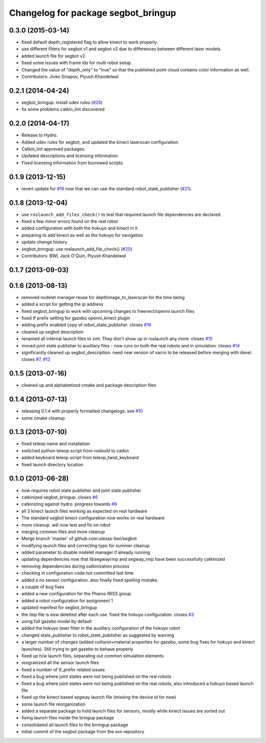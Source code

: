 ^^^^^^^^^^^^^^^^^^^^^^^^^^^^^^^^^^^^
Changelog for package segbot_bringup
^^^^^^^^^^^^^^^^^^^^^^^^^^^^^^^^^^^^

0.3.0 (2015-03-14)
------------------
* fixed default depth_registered flag to allow kinect to work properly.
* use different filters for segbot v1 and segbot v2 due to differences between different laser models.
* added launch file for segbot v2.
* fixed some issues with frame ids for multi robot setup.
* Changed the value of "depth_only" to "true" so that the published point cloud contains color information as well.
* Contributors: Jivko Sinapov, Piyush Khandelwal

0.2.1 (2014-04-24)
------------------
* segbot_bringup: install udev rules (`#26
  <https://github.com/utexas-bwi/segbot/issues/26>`_)
* fix some problems catkin_lint discovered

0.2.0 (2014-04-17)
------------------

* Release to Hydro.
* Added udev rules for segbot, and updated the kinect laserscan
  configuration.
* Catkin_lint approved packages.
* Updated descriptions and licensing information
* Fixed licensing information from borrowed scripts.

0.1.9 (2013-12-15)
------------------
* revert update for `#16`_ now that we can use the standard
  robot_state_publisher (`#21`_).

.. _`#16`: https://github.com/utexas-bwi/segbot/issues/16
.. _`#21`: https://github.com/utexas-bwi/segbot/issues/21

0.1.8 (2013-12-04)
------------------
* use ``roslaunch_add_files_check()`` to test that required launch
  file dependencies are declared.
* fixed a few minor errors found on the real robot
* added configuration with both the hokuyo and kinect in it
* preparing to add kinect as well as the hokuyo for navigation
* update change history
* segbot_bringup: use roslaunch_add_file_check() (`#20 <https://github.com/utexas-bwi/segbot/issues/20>`_)
* Contributors: BWI, Jack O'Quin, Piyush Khandelwal

0.1.7 (2013-09-03)
------------------

0.1.6 (2013-08-13)
------------------
* removed nodelet manager reuse for depthimage_to_laserscan for the time being
* added a script for getting the ip address
* fixed segbot_bringup to work with upcoming changes to freenect/openni launch files
* fixed tf prefix setting for gazebo openni_kinect plugin
* adding prefix enabled copy of robot_state_publisher. closes `#16 <https://github.com/utexas-bwi/segbot/issues/16>`_
* cleaned up segbot description
* renamed all internal launch files to xml. They don't show up in roslaunch any more. closes `#15 <https://github.com/utexas-bwi/segbot/issues/15>`_
* moved joint state publisher to auxiliary files - now runs on both the real robots and in simulation. closes `#14 <https://github.com/utexas-bwi/segbot/issues/14>`_
* significantly cleaned up segbot_description. need new version of xacro to be released before merging with devel. closes `#7 <https://github.com/utexas-bwi/segbot/issues/7>`_, `#12 <https://github.com/utexas-bwi/segbot/issues/12>`_

0.1.5 (2013-07-16)
------------------
* cleaned up and alphabetized cmake and package description files

0.1.4 (2013-07-13)
------------------
* releasing 0.1.4 with properly formatted changelogs. see `#10 <https://github.com/utexas-bwi/segbot/issues/10>`_
* some cmake cleanup

0.1.3 (2013-07-10)
------------------
* fixed teleop name and installation
* switched python teleop script from rosbuild to catkin
* added keyboard teleop script from teleop_twist_keyboard
* fixed launch directory location

0.1.0 (2013-06-28)
------------------
* now requires robot state publisher and joint state publisher
* catkinized segbot_bringup. closes `#6 <https://github.com/utexas-bwi/segbot/issues/6>`_
* catkinizing against hydro. progress towards `#6 <https://github.com/utexas-bwi/segbot/issues/6>`_
* all 3 kinect launch files working as expected on real hardware
* The standard segbot kinect configuration now works on real hardware
* more cleanup. will now test and fix on robot
* merging common files and more cleanup
* Merge branch 'master' of github.com:utexas-bwi/segbot
* modifying launch files and correcting typo for summer cleanup
* added parameter to disable nodelet manager if already running
* updating dependencies now that libsegwayrmp and segway_rmp have been successfully catkinized
* removing dependencies during catkinization process
* checking in configuration code not committed last time
* added a no sensor configuration. also finally fixed spelling mistake.
* a couple of bug fixes
* added a new configuration for the Pharos IRISS group
* added a robot configuration for assignment 1
* updated manifest for segbot_bringup
* the tmp file is now deletted after each use. fixed the hokuyo configuration. closes `#3 <https://github.com/utexas-bwi/segbot/issues/3>`_
* using full gazebo model by default
* added the hokuyo laser filter in the auxillary configuration of the hokuyo robot
* changed state_publisher to robot_state_publisher as suggested by warning
* a larger number of changes (added collision+material properties for gazebo, some bug fixes for hokuyo and kinect launches). Still trying to get gazebo to behave properly
* fixed up h/w launch files, separating out common simulation elements
* reogranized all the sensor launch files
* fixed a number of tf_prefix related issues
* fixed a bug where joint states were not being published on the real robots
* fixed a bug where joint states were not being published on the real robots, also introduced a hokuyo based launch file
* fixed up the kinect based segway launch file (missing the device id for now)
* some launch file reorganization
* added a separate package to hold launch files for sensors, mostly while kinect issues are sorted out
* fixing launch files inside the bringup package
* consolidated all launch files to the brringup package
* initial commit of the segbot package from the svn repository
